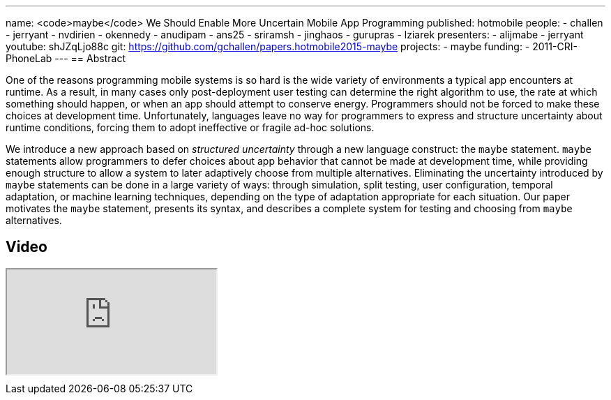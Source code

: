 ---
name: <code>maybe</code> We Should Enable More Uncertain Mobile App Programming
published: hotmobile
people:
- challen
- jerryant
- nvdirien
- okennedy
- anudipam
- ans25
- sriramsh
- jinghaos
- gurupras
- lziarek
presenters:
- alijmabe
- jerryant
youtube: shJZqLjo88c
git: https://github.com/gchallen/papers.hotmobile2015-maybe
projects:
- maybe
funding:
- 2011-CRI-PhoneLab
---
== Abstract

One of the reasons programming mobile systems is so hard is the wide variety
of environments a typical app encounters at runtime. As a result, in many
cases only post-deployment user testing can determine the right algorithm to
use, the rate at which something should happen, or when an app should attempt
to conserve energy. Programmers should not be forced to make these choices at
development time. Unfortunately, languages leave no way for programmers to
express and structure uncertainty about runtime conditions, forcing them to
adopt ineffective or fragile ad-hoc solutions.

We introduce a new approach based on _structured uncertainty_ through a new
language construct: the `maybe` statement. `maybe` statements allow
programmers to defer choices about app behavior that cannot be made at
development time, while providing enough structure to allow a system to later
adaptively choose from multiple alternatives. Eliminating the uncertainty
introduced by `maybe` statements can be done in a large variety of ways:
through simulation, split testing, user configuration, temporal adaptation,
or machine learning techniques, depending on the type of adaptation
appropriate for each situation. Our paper motivates the `maybe`
statement, presents its syntax, and describes a complete system for testing
and choosing from `maybe` alternatives.

== Video

++++
<div class="embed-responsive embed-responsive-16by9" style="margin-top:10px; margin-bottom:10px;">
<iframe src="https://www.youtube.com/embed/shJZqLjo88c" allowfullscreen></iframe>
</div>
++++
